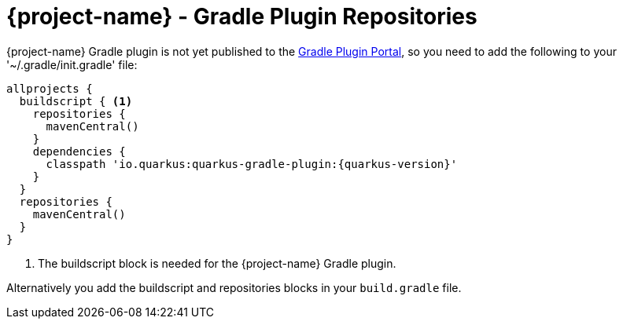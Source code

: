 = {project-name} - Gradle Plugin Repositories

// tag::repositories[]
{project-name} Gradle plugin is not yet published to the https://plugins.gradle.org/[Gradle Plugin Portal],
so you need to add the following to your '~/.gradle/init.gradle' file:
[source, groovy, subs=attributes+]
----
allprojects {
  buildscript { <1>
    repositories {
      mavenCentral()
    }
    dependencies {
      classpath 'io.quarkus:quarkus-gradle-plugin:{quarkus-version}'
    }
  }
  repositories {
    mavenCentral()
  }
}
----

<1> The buildscript block is needed for the {project-name} Gradle plugin.

Alternatively you add the buildscript and repositories blocks in your `build.gradle` file.

// end::repositories[]
